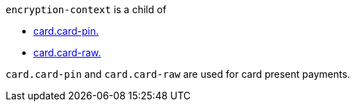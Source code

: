 // This include file requires the shortcut {listname} in the link, as this include file is used in different environments.
// The shortcut guarantees that the target of the link remains in the current environment.

``encryption-context`` is a child of

* <<CC_Fields_xmlelements_request_cardPIN, card.card-pin.>>  
* <<CC_Fields_xmlelements_request_cardRAW, card.card-raw.>> 

``card.card-pin`` and ``card.card-raw`` are used for card present payments.

//-